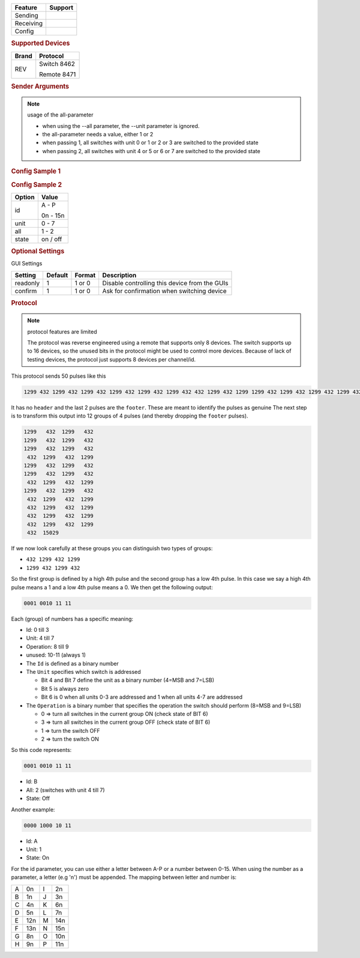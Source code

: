 .. |yes| image:: ../../../images/yes.png
.. |no| image:: ../../../images/no.png

.. role:: underline
   :class: underline

+------------------+-------------+
| **Feature**      | **Support** |
+------------------+-------------+
| Sending          | |yes|       |
+------------------+-------------+
| Receiving        | |yes|       |
+------------------+-------------+
| Config           | |yes|       |
+------------------+-------------+

.. rubric:: Supported Devices

+----------------------+----------------------+
| **Brand**            | **Protocol**         |
+----------------------+----------------------+
| REV                  | Switch 8462          |
|                      |                      |
|                      | Remote 8471          |
+----------------------+----------------------+

.. rubric:: Sender Arguments

.. code-block:: console
   :linenos:

   -i --id=id             control a device with this id/code
   -u --unit=unit         control a device with this unit/button
   -a --all=1/2           control all devices with unitcode 0-3 (when -a 1) or unitcode 4-7 (when -a 2)
   -t --on                send an on signal
   -f --off               send an off signal

   provide either --unit or --all

.. Note:: usage of the all-parameter

 - when using the --all parameter, the --unit parameter is ignored.
 - the all-parameter needs a value, either 1 or 2
 - when passing 1, all switches with unit 0 or 1 or 2 or 3 are switched to the provided state
 - when passing 2, all switches with unit 4 or 5 or 6 or 7 are switched to the provided state


.. rubric:: Config Sample 1

.. code-block:: json
   :linenos:

   {
     "devices": {
       "radio": {
         "protocol": [ "rev5_switch" ],
         "id": [{
           "id": "A",
           "unit": 1
         }],
         "state": "off"
       }
     },
     "gui": {
       "radio": {
         "name": "Kitchen radio",
         "group": [ "Kitchen" ],
         "media": [ "all" ]
       }
     }
   }

.. rubric:: Config Sample 2

.. code-block:: json
   :linenos:

   {
     "devices": {
       "radio": {
         "protocol": [ "rev5_switch" ],
         "id": [{
           "id": "A",
           "unit": 1
         }],
         "all": 1 /*when all is specified, the unit value is ignored */
         "state": "off"
       }
     },
     "gui": {
       "radio": {
         "name": "Kitchen radio",
         "group": [ "Kitchen" ],
         "media": [ "all" ]
       }
     }
   }

+------------------+-------------------+
| **Option**       | **Value**         |
+------------------+-------------------+
| id               | A - P             |
|                  |                   |
|                  | 0n - 15n          |
+------------------+-------------------+
| unit             | 0 - 7             |
+------------------+-------------------+
| all              | 1 - 2             |
+------------------+-------------------+
| state            | on / off          |
+------------------+-------------------+

.. rubric:: Optional Settings

:underline:`GUI Settings`

+----------------------+-------------+------------+-----------------------------------------------------------+
| **Setting**          | **Default** | **Format** | **Description**                                           |
+----------------------+-------------+------------+-----------------------------------------------------------+
| readonly             | 1           | 1 or 0     | Disable controlling this device from the GUIs             |
+----------------------+-------------+------------+-----------------------------------------------------------+
| confirm              | 1           | 1 or 0     | Ask for confirmation when switching device                |
+----------------------+-------------+------------+-----------------------------------------------------------+


.. rubric:: Protocol

.. Note:: protocol features are limited

 The protocol was reverse engineered using a remote that supports only 8 devices.
 The switch supports up to 16 devices, so the unused bits in the protocol might be used to control more devices.
 Because of lack of testing devices, the protocol just supports 8 devices per channel/id.


This protocol sends 50 pulses like this

.. code-block:: console

   1299 432 1299 432 1299 432 1299 432 1299 432 1299 432 432 1299 432 1299 1299 432 1299 432 1299 432 1299 432 432 1299 432 1299 1299 432 1299 432 432 1299 432 1299 432 1299 432 1299 432 1299 432 1299 432 1299 432 1299 432 15029 

It has no ``header`` and the last 2 pulses are the ``footer``. These are meant to identify the pulses as genuine The next step is to transform this output into 12 groups of 4 pulses (and thereby dropping the ``footer`` pulses).

.. code-block:: console

    1299   432	1299   432
    1299   432	1299   432
    1299   432	1299   432
     432  1299   432  1299
    1299   432  1299   432
    1299   432  1299   432
     432  1299   432  1299
    1299   432  1299   432
     432  1299   432  1299
     432  1299   432  1299
     432  1299   432  1299
     432  1299   432  1299
     432  15029

If we now look carefully at these groups you can distinguish two types of groups:

- ``432	1299 432 1299``
- ``1299 432 1299 432``

So the first group is defined by a high 4th pulse and the second group has a low 4th pulse. In this case we say a high 4th pulse means a 1 and a low 4th pulse means a 0. We then get the following output:

.. code-block:: console

   0001 0010 11 11 

Each (group) of numbers has a specific meaning:

- Id: 0 till 3
- Unit: 4 till 7
- Operation: 8 till 9
- unused: 10-11  (always 1)

- The ``Id`` is defined as a binary number
- The ``Unit`` specifies which switch is addressed

  - Bit 4 and Bit 7 define the unit as a binary number (4=MSB and 7=LSB)
  - Bit 5 is always zero
  -  Bit 6 is 0 when all units 0-3 are addressed and 1 when all units 4-7 are addressed

- The ``Operation`` is a binary number that specifies the operation the switch should perform (8=MSB and 9=LSB)

  - 0 => turn all switches in the current group ON   (check state of BIT 6)
  - 3 => turn all switches in the current group OFF  (check state of BIT 6)
  - 1 => turn the switch OFF
  - 2 => turn the switch ON

So this code represents:

.. code-block:: console

   0001 0010 11 11 

- Id: B
- All: 2   (switches with unit 4 till 7)
- State: Off

Another example:

.. code-block:: console

   0000 1000 10 11

- Id: A
- Unit: 1
- State: On

For the id parameter, you can use either a letter between A-P or a number between 0-15.
When using the number as a parameter, a letter (e.g 'n') must be appended.
The mapping between letter and number is:

+----+-----+----+-----+
| A  | 0n  | I  | 2n  |
+----+-----+----+-----+
| B  | 1n  | J  | 3n  |
+----+-----+----+-----+
| C  | 4n  | K  | 6n  |
+----+-----+----+-----+
| D  | 5n  | L  | 7n  |
+----+-----+----+-----+
| E  | 12n | M  | 14n |
+----+-----+----+-----+
| F  | 13n | N  | 15n |
+----+-----+----+-----+
| G  | 8n  | O  | 10n |
+----+-----+----+-----+
| H  | 9n  | P  | 11n |
+----+-----+----+-----+